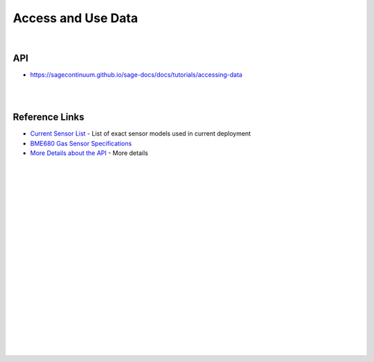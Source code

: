 
Access and Use Data
########################


|



API
~~~~~~~~~~~~~~~~~~~~~~~~~~~~~~~~~~~~~~~~~~~~~~~~~~~~~~~~~

* https://sagecontinuum.github.io/sage-docs/docs/tutorials/accessing-data



|
|



Reference Links
~~~~~~~~~~~~~~~~~~~~~~~~~~~~~~~~~~~~~

* `Current Sensor List <http://arrayofthings.github.io/node.html>`_ - List of exact sensor models used in current deployment 

* `BME680 Gas Sensor Specifications <https://www.bosch-sensortec.com/products/environmental-sensors/gas-sensors/bme680/>`_ 

* `More Details about the API <https://github.com/waggle-sensor/waggle-beehive-v2/blob/main/docs/querying-measurements.md#query-api>`_ - More details 


|
|
|
|
|
|
|
|
|
|
|
|







































































 
  





|
|
|
|
|
|
|
|
